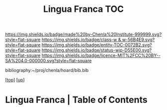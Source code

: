 #   -*- mode: org; fill-column: 60 -*-
#+STARTUP: showall
#+TITLE:   Lingua Franca TOC

[[https://img.shields.io/badge/made%20by-Chenla%20Institute-999999.svg?style=flat-square]] 
[[https://img.shields.io/badge/class-w & w-56B4E9.svg?style=flat-square]]
[[https://img.shields.io/badge/entity-TOC-0072B2.svg?style=flat-square]]
[[https://img.shields.io/badge/status-wip-D55E00.svg?style=flat-square]]
[[https://img.shields.io/badge/licence-MIT%2FCC%20BY--SA%204.0-000000.svg?style=flat-square]]

bibliography:~/proj/chenla/hoard/bib.bib

[[[../../index.org][top]]] [[[../index.org][up]]]

* Lingua Franca | Table of Contents
:PROPERTIES:
:CUSTOM_ID:
:Name:     /home/deerpig/proj/chenla/warp/08/47/index.org
:Created:  2018-05-05T18:06@Prek Leap (11.642600N-104.919210W)
:ID:       66eda24c-c380-4faa-8df8-80564267d5f1
:VER:      578790439.240003536
:GEO:      48P-491193-1287029-15
:BXID:     proj:MOJ3-4807
:Class:    primer
:Entity:   toc
:Status:   wip
:Licence:  MIT/CC BY-SA 4.0
:END:



